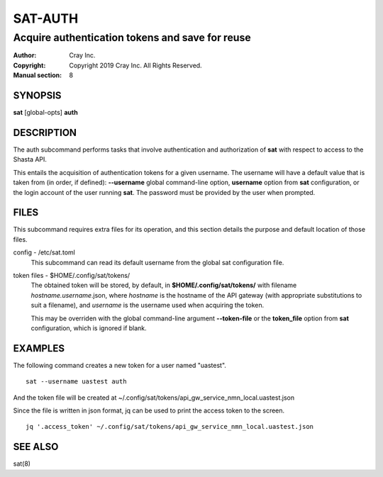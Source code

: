 ==========
 SAT-AUTH
==========

------------------------------------------------
Acquire authentication tokens and save for reuse
------------------------------------------------

:Author: Cray Inc.
:Copyright: Copyright 2019 Cray Inc. All Rights Reserved.
:Manual section: 8

SYNOPSIS
========

**sat** [global-opts] **auth**

DESCRIPTION
===========

The auth subcommand performs tasks that involve authentication and authorization
of **sat** with respect to access to the Shasta API.

This entails the acquisition of authentication tokens for a given username.
The username will have a default value that is taken from (in order, if
defined): **--username** global command-line option, **username** option
from **sat** configuration, or the login account of the user running **sat**.
The password must be provided by the user when prompted. 

FILES
=====

This subcommand requires extra files for its operation, and this section
details the purpose and default location of those files.

config - /etc/sat.toml
        This subcommand can read its default username from the global sat
        configuration file.

token files - $HOME/.config/sat/tokens/
        The obtained token will be stored, by default, in
        **$HOME/.config/sat/tokens/** with filename *hostname.username*.json,
        where *hostname* is the hostname of the API gateway (with appropriate
        substitutions to suit a filename), and *username* is the username used
        when acquiring the token.

        This may be overriden with the global command-line argument
        **--token-file** or the **token_file** option from **sat**
        configuration, which is ignored if blank.

EXAMPLES
========

The following command creates a new token for a user named "uastest".

::

    sat --username uastest auth

And the token file will be created at
~/.config/sat/tokens/api_gw_service_nmn_local.uastest.json

Since the file is written in json format, jq can be used to print the access
token to the screen.

::

    jq '.access_token' ~/.config/sat/tokens/api_gw_service_nmn_local.uastest.json

SEE ALSO
========

sat(8)
